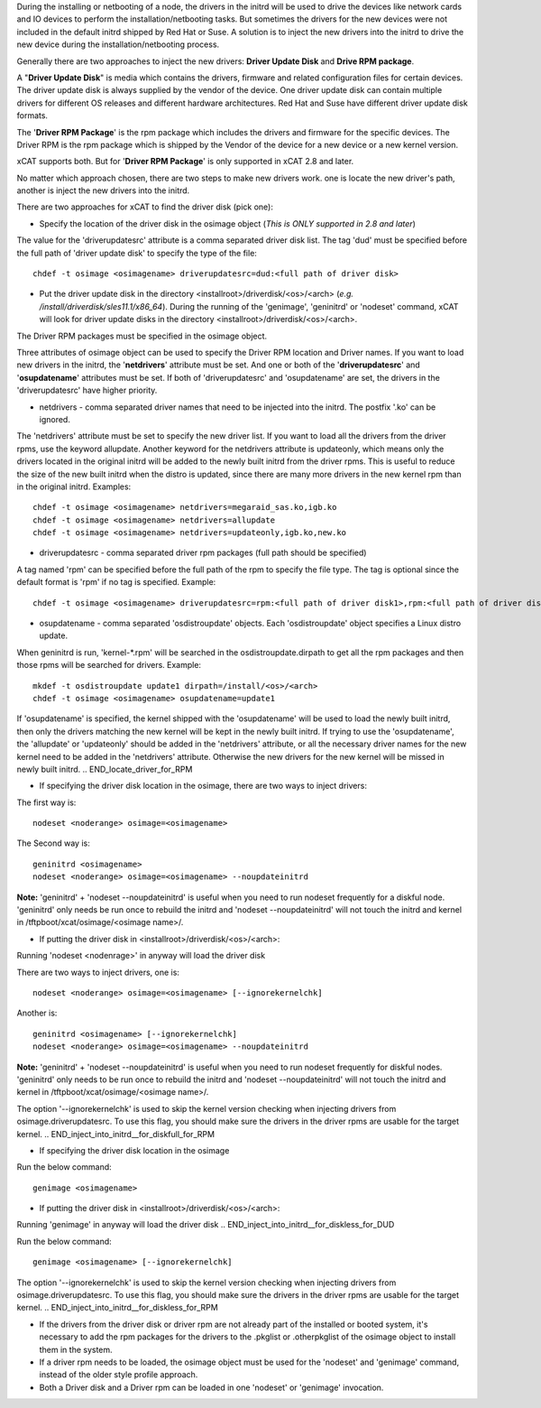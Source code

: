 .. BEGIN_Overview

During the installing or netbooting of a node, the drivers in the initrd will be used to drive the devices like network cards and IO devices to perform the installation/netbooting tasks. But sometimes the drivers for the new devices were not included in the default initrd shipped by Red Hat or Suse. A solution is to inject the new drivers into the initrd to drive the new device during the installation/netbooting process.

Generally there are two approaches to inject the new drivers: **Driver Update Disk** and **Drive RPM package**.

A "**Driver Update Disk**" is media which contains the drivers, firmware and related configuration files for certain devices. The driver update disk is always supplied by the vendor of the device. One driver update disk can contain multiple drivers for different OS releases and different hardware architectures. Red Hat and Suse have different driver update disk formats.

The '**Driver RPM Package**' is the rpm package which includes the drivers and firmware for the specific devices. The Driver RPM is the rpm package which is shipped by the Vendor of the device for a new device or a new kernel version.

xCAT supports both. But for '**Driver RPM Package**' is only supported in xCAT 2.8 and later.

No matter which approach chosen, there are two steps to make new drivers work. one is locate the new driver's path, another is inject the new drivers into the initrd.

.. END_Overview


.. BEGIN_locate_driver_for_DUD
There are two approaches for xCAT to find the driver disk (pick one):

- Specify the location of the driver disk in the osimage object (*This is ONLY supported in 2.8 and later*)

The value for the 'driverupdatesrc' attribute is a comma separated driver disk list. The tag 'dud' must be specified before the full path of 'driver update disk' to specify the type of the file:
::
    chdef -t osimage <osimagename> driverupdatesrc=dud:<full path of driver disk>

- Put the driver update disk in the directory <installroot>/driverdisk/<os>/<arch> (*e.g. /install/driverdisk/sles11.1/x86_64*). During the running of the 'genimage', 'geninitrd' or 'nodeset' command, xCAT will look for driver update disks in the directory <installroot>/driverdisk/<os>/<arch>.

.. END_locate_driver_for_DUD

.. BEGIN_locate_driver_for_RPM
The Driver RPM packages must be specified in the osimage object.

Three attributes of osimage object can be used to specify the Driver RPM location and Driver names. If you want to load new drivers in the initrd, the '**netdrivers**' attribute must be set. And one or both of the '**driverupdatesrc**' and '**osupdatename**' attributes must be set. If both of 'driverupdatesrc' and 'osupdatename' are set, the drivers in the 'driverupdatesrc' have higher priority.

- netdrivers - comma separated driver names that need to be injected into the initrd. The postfix '.ko' can be ignored.

The 'netdrivers' attribute must be set to specify the new driver list. If you want to load all the drivers from the driver rpms, use the keyword allupdate. Another keyword for the netdrivers attribute is updateonly, which means only the drivers located in the original initrd will be added to the newly built initrd from the driver rpms. This is useful to reduce the size of the new built initrd when the distro is updated, since there are many more drivers in the new kernel rpm than in the original initrd. Examples:
::
    chdef -t osimage <osimagename> netdrivers=megaraid_sas.ko,igb.ko
    chdef -t osimage <osimagename> netdrivers=allupdate
    chdef -t osimage <osimagename> netdrivers=updateonly,igb.ko,new.ko

- driverupdatesrc - comma separated driver rpm packages (full path should be specified)

A tag named 'rpm' can be specified before the full path of the rpm to specify the file type. The tag is optional since the default format is 'rpm' if no tag is specified. Example:
::
    chdef -t osimage <osimagename> driverupdatesrc=rpm:<full path of driver disk1>,rpm:<full path of driver disk2>

- osupdatename - comma separated 'osdistroupdate' objects. Each 'osdistroupdate' object specifies a Linux distro update.

When geninitrd is run, 'kernel-*.rpm' will be searched in the osdistroupdate.dirpath to get all the rpm packages and then those rpms will be searched for drivers. Example:
::
    mkdef -t osdistroupdate update1 dirpath=/install/<os>/<arch>
    chdef -t osimage <osimagename> osupdatename=update1

If 'osupdatename' is specified, the kernel shipped with the 'osupdatename' will be used to load the newly built initrd, then only the drivers matching the new kernel will be kept in the newly built initrd. If trying to use the 'osupdatename', the 'allupdate' or 'updateonly' should be added in the 'netdrivers' attribute, or all the necessary driver names for the new kernel need to be added in the 'netdrivers' attribute. Otherwise the new drivers for the new kernel will be missed in newly built initrd.
.. END_locate_driver_for_RPM


.. BEGIN_inject_into_initrd__for_diskfull_for_DUD
- If specifying the driver disk location in the osimage, there are two ways to inject drivers:

The first way is:  
::
      nodeset <noderange> osimage=<osimagename>
    
The Second way is:	
::
      geninitrd <osimagename>
      nodeset <noderange> osimage=<osimagename> --noupdateinitrd

**Note:** 'geninitrd' + 'nodeset --noupdateinitrd' is useful when you need to run nodeset frequently for a diskful node. 'geninitrd' only needs be run once to rebuild the initrd and 'nodeset --noupdateinitrd' will not touch the initrd and kernel in /tftpboot/xcat/osimage/<osimage name>/.

- If putting the driver disk in <installroot>/driverdisk/<os>/<arch>: 

Running 'nodeset <nodenrage>' in anyway will load the driver disk

.. END_inject_into_initrd__for_diskfull_for_DUD     

.. BEGIN__inject_into_initrd__for_diskfull_for_RPM  

There are two ways to inject drivers, one is:
::
    nodeset <noderange> osimage=<osimagename> [--ignorekernelchk]

Another is:
::  
    geninitrd <osimagename> [--ignorekernelchk]
    nodeset <noderange> osimage=<osimagename> --noupdateinitrd

**Note:** 'geninitrd' + 'nodeset --noupdateinitrd' is useful when you need to run nodeset frequently for diskful nodes. 'geninitrd' only needs to be run once to rebuild the initrd and 'nodeset --noupdateinitrd' will not touch the initrd and kernel in /tftpboot/xcat/osimage/<osimage name>/.

The option '--ignorekernelchk' is used to skip the kernel version checking when injecting drivers from osimage.driverupdatesrc. To use this flag, you should make sure the drivers in the driver rpms are usable for the target kernel.
.. END_inject_into_initrd__for_diskfull_for_RPM  

.. BEGIN_inject_into_initrd__for_diskless_for_DUD
- If specifying the driver disk location in the osimage

Run the below command:  
::
      genimage <osimagename>
    
- If putting the driver disk in <installroot>/driverdisk/<os>/<arch>: 

Running 'genimage' in anyway will load the driver disk
.. END_inject_into_initrd__for_diskless_for_DUD
      
.. BEGIN_inject_into_initrd__for_diskless_for_RPM 
Run the below command: 
::
   genimage <osimagename> [--ignorekernelchk]

The option '--ignorekernelchk' is used to skip the kernel version checking when injecting drivers from osimage.driverupdatesrc. To use this flag, you should make sure the drivers in the driver rpms are usable for the target kernel.
.. END_inject_into_initrd__for_diskless_for_RPM 

.. BEGIN_node
- If the drivers from the driver disk or driver rpm are not already part of the installed or booted system, it's necessary to add the rpm packages for the drivers to the .pkglist or .otherpkglist of the osimage object to install them in the system.

- If a driver rpm needs to be loaded, the osimage object must be used for the 'nodeset' and 'genimage' command, instead of the older style profile approach.

- Both a Driver disk and a Driver rpm can be loaded in one 'nodeset' or 'genimage' invocation.
.. END_node
